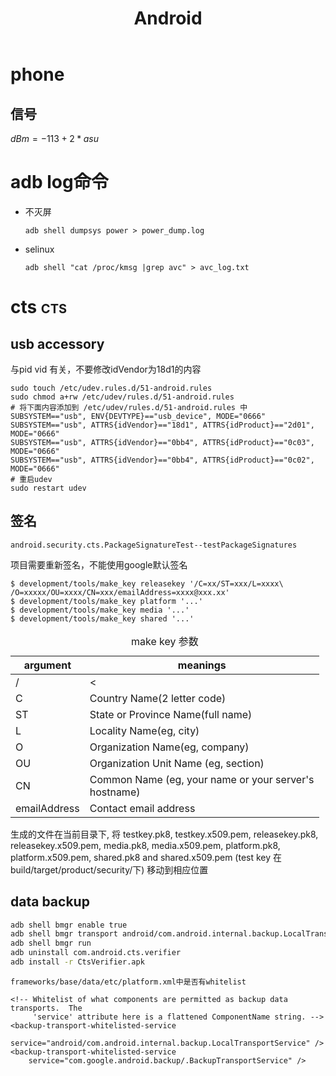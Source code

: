 #+TITLE: Android
#+STARTUP: indent
#+FILETAGS: android

* phone
** 信号
$dBm = -113+2*asu$

* adb log命令
+ 不灭屏
  : adb shell dumpsys power > power_dump.log

+ selinux
  : adb shell "cat /proc/kmsg |grep avc" > avc_log.txt

* cts                                                       :cts:
** usb accessory
与pid vid 有关，不要修改idVendor为18d1的内容
#+BEGIN_EXAMPLE
sudo touch /etc/udev.rules.d/51-android.rules
sudo chmod a+rw /etc/udev/rules.d/51-android.rules
# 将下面内容添加到 /etc/udev/rules.d/51-android.rules 中
SUBSYSTEM=="usb", ENV{DEVTYPE}=="usb_device", MODE="0666"
SUBSYSTEM=="usb", ATTRS{idVendor}=="18d1", ATTRS{idProduct}=="2d01", MODE="0666"
SUBSYSTEM=="usb", ATTRS{idVendor}=="0bb4", ATTRS{idProduct}=="0c03", MODE="0666"
SUBSYSTEM=="usb", ATTRS{idVendor}=="0bb4", ATTRS{idProduct}=="0c02", MODE="0666"
# 重启udev
sudo restart udev
#+END_EXAMPLE
** 签名
: android.security.cts.PackageSignatureTest--testPackageSignatures
项目需要重新签名，不能使用google默认签名
#+BEGIN_EXAMPLE
$ development/tools/make_key releasekey '/C=xx/ST=xxx/L=xxxx\
/O=xxxxx/OU=xxxx/CN=xxx/emailAddress=xxxx@xxx.xx'
$ development/tools/make_key platform '...'
$ development/tools/make_key media '...'
$ development/tools/make_key shared '...'
#+END_EXAMPLE

#+CAPTION: make key 参数
|--------------+----------------------------------------------------|
| argument     | meanings                                           |
|--------------+----------------------------------------------------|
| /            | <                                                  |
|              | <50>                                               |
| C            | Country Name(2 letter code)                        |
| ST           | State or Province Name(full name)                  |
| L            | Locality Name(eg, city)                            |
| O            | Organization Name(eg, company)                     |
| OU           | Organization Unit Name (eg, section)               |
| CN           | Common Name (eg, your name or your server's hostname) |
| emailAddress | Contact email address                              |
|--------------+----------------------------------------------------|

生成的文件在当前目录下,
将 testkey.pk8, testkey.x509.pem, releasekey.pk8, releasekey.x509.pem,
media.pk8, media.x509.pem, platform.pk8, platform.x509.pem,
shared.pk8 and shared.x509.pem (test key 在build/target/product/security/下)
移动到相应位置
** data backup
#+BEGIN_SRC bash
adb shell bmgr enable true
adb shell bmgr transport android/com.android.internal.backup.LocalTransport
adb shell bmgr run
adb uninstall com.android.cts.verifier
adb install -r CtsVerifier.apk
#+END_SRC
#+BEGIN_EXAMPLE
frameworks/base/data/etc/platform.xml中是否有whitelist

<!-- Whitelist of what components are permitted as backup data transports.  The
     'service' attribute here is a flattened ComponentName string. -->
<backup-transport-whitelisted-service
    service="android/com.android.internal.backup.LocalTransportService" />
<backup-transport-whitelisted-service
    service="com.google.android.backup/.BackupTransportService" />
#+END_EXAMPLE

